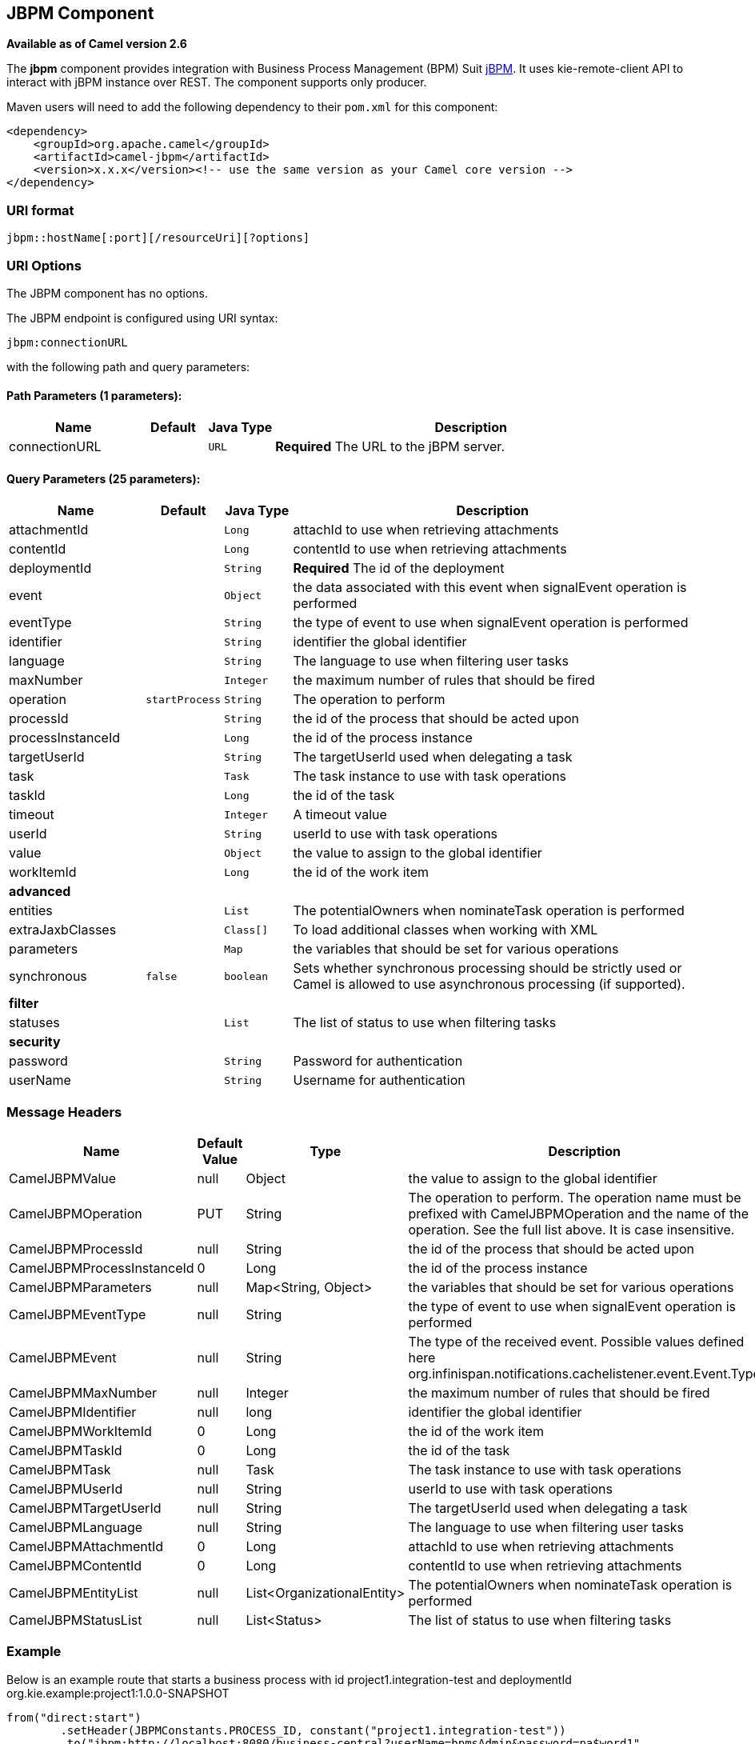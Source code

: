 ## JBPM Component

*Available as of Camel version 2.6*

The *jbpm* component provides integration with Business Process
Management (BPM) Suit http://www.jbpm.org/[jBPM]. It uses
kie-remote-client API to interact with jBPM instance over REST. The
component supports only producer.

Maven users will need to add the following dependency to their `pom.xml`
for this component:

[source,xml]
------------------------------------------------------------------------------------
<dependency>
    <groupId>org.apache.camel</groupId>
    <artifactId>camel-jbpm</artifactId>
    <version>x.x.x</version><!-- use the same version as your Camel core version -->
</dependency>
------------------------------------------------------------------------------------

### URI format

[source,java]
---------------------------------------------
jbpm::hostName[:port][/resourceUri][?options]
---------------------------------------------

### URI Options


// component options: START
The JBPM component has no options.
// component options: END





// endpoint options: START
The JBPM endpoint is configured using URI syntax:

    jbpm:connectionURL

with the following path and query parameters:

#### Path Parameters (1 parameters):

[width="100%",cols="2,1,1m,6",options="header"]
|=======================================================================
| Name | Default | Java Type | Description
| connectionURL |  | URL | *Required* The URL to the jBPM server.
|=======================================================================

#### Query Parameters (25 parameters):

[width="100%",cols="2,1m,1m,6",options="header"]
|=======================================================================
| Name | Default | Java Type | Description

| attachmentId |  | Long | attachId to use when retrieving attachments

| contentId |  | Long | contentId to use when retrieving attachments

| deploymentId |  | String | *Required* The id of the deployment

| event |  | Object | the data associated with this event when signalEvent operation is performed

| eventType |  | String | the type of event to use when signalEvent operation is performed

| identifier |  | String | identifier the global identifier

| language |  | String | The language to use when filtering user tasks

| maxNumber |  | Integer | the maximum number of rules that should be fired

| operation | startProcess | String | The operation to perform

| processId |  | String | the id of the process that should be acted upon

| processInstanceId |  | Long | the id of the process instance

| targetUserId |  | String | The targetUserId used when delegating a task

| task |  | Task | The task instance to use with task operations

| taskId |  | Long | the id of the task

| timeout |  | Integer | A timeout value

| userId |  | String | userId to use with task operations

| value |  | Object | the value to assign to the global identifier

| workItemId |  | Long | the id of the work item
 4+^s| advanced
| entities |  | List | The potentialOwners when nominateTask operation is performed

| extraJaxbClasses |  | Class[] | To load additional classes when working with XML

| parameters |  | Map | the variables that should be set for various operations

| synchronous | false | boolean | Sets whether synchronous processing should be strictly used or Camel is allowed to use asynchronous processing (if supported).
 4+^s| filter
| statuses |  | List | The list of status to use when filtering tasks
 4+^s| security
| password |  | String | Password for authentication

| userName |  | String | Username for authentication
|=======================================================================
// endpoint options: END




### Message Headers

[width="100%",cols="10%,10%,10%,70%",options="header",]
|=======================================================================
|Name |Default Value |Type |Description

|CamelJBPMValue |null |Object |the value to assign to the global identifier

|CamelJBPMOperation |PUT |String |The operation to perform. The operation name must be prefixed with
CamelJBPMOperation and the name of the operation. See the full list
above. It is case insensitive.

|CamelJBPMProcessId |null |String |the id of the process that should be acted upon

|CamelJBPMProcessInstanceId |0 |Long |the id of the process instance

|CamelJBPMParameters |null |Map<String, Object> |the variables that should be set for various operations

|CamelJBPMEventType |null |String |the type of event to use when signalEvent operation is performed

|CamelJBPMEvent |null |String |The type of the received event. Possible values defined here
org.infinispan.notifications.cachelistener.event.Event.Type

|CamelJBPMMaxNumber |null |Integer |the maximum number of rules that should be fired

|CamelJBPMIdentifier |null |long |identifier the global identifier

|CamelJBPMWorkItemId |0 |Long |the id of the work item

|CamelJBPMTaskId |0 |Long |the id of the task

|CamelJBPMTask |null |Task |The task instance to use with task operations

|CamelJBPMUserId |null |String |userId to use with task operations

|CamelJBPMTargetUserId |null |String |The targetUserId used when delegating a task

|CamelJBPMLanguage |null |String |The language to use when filtering user tasks

|CamelJBPMAttachmentId |0 |Long |attachId to use when retrieving attachments

|CamelJBPMContentId |0 |Long |contentId to use when retrieving attachments

|CamelJBPMEntityList |null |List<OrganizationalEntity> |The potentialOwners when nominateTask operation is performed

|CamelJBPMStatusList |null |List<Status> |The list of status to use when filtering tasks
|=======================================================================

### Example

Below is an example route that starts a business process with id
project1.integration-test and deploymentId
org.kie.example:project1:1.0.0-SNAPSHOT

[source,java]
----------------------------------------------------------------------------------------------
from("direct:start")
        .setHeader(JBPMConstants.PROCESS_ID, constant("project1.integration-test"))
        .to("jbpm:http://localhost:8080/business-central?userName=bpmsAdmin&password=pa$word1"
 + "&deploymentId=org.kie.example:project1:1.0.0-SNAPSHOT");
----------------------------------------------------------------------------------------------

### See Also

* link:configuring-camel.html[Configuring Camel]
* link:component.html[Component]
* link:endpoint.html[Endpoint]
* link:getting-started.html[Getting Started]

 

